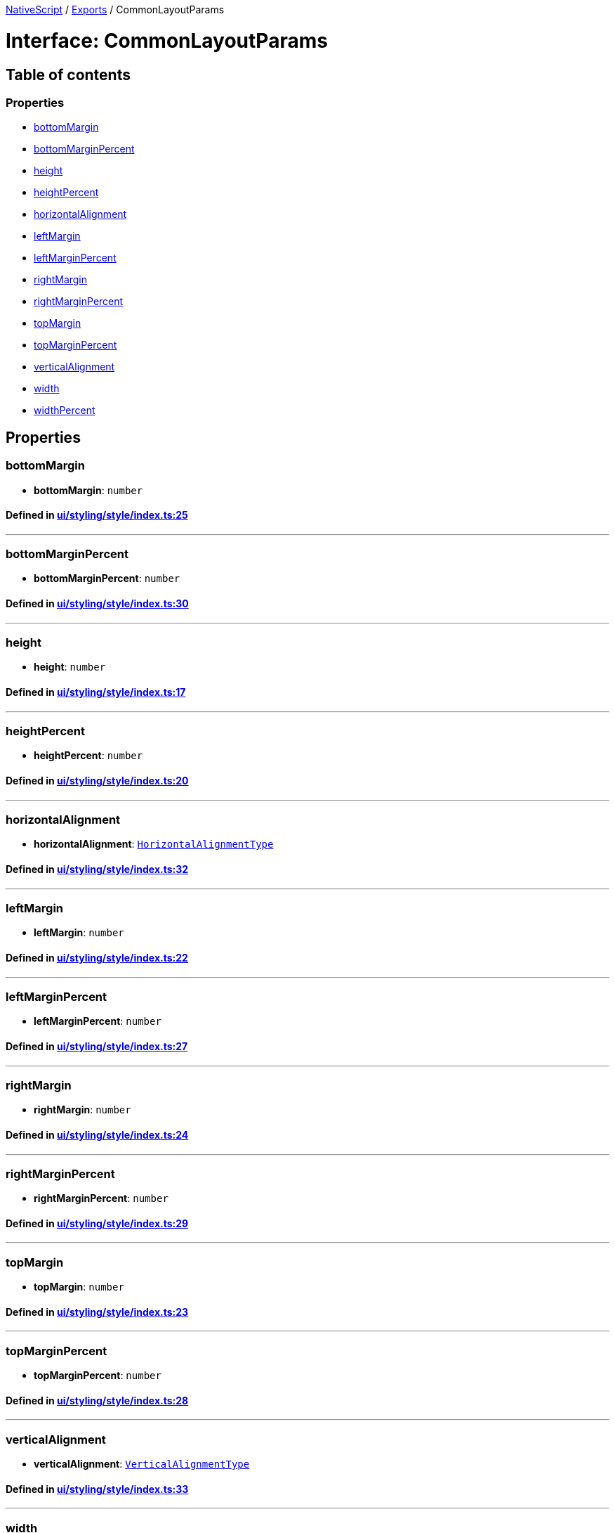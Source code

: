 

xref:../README.adoc[NativeScript] / xref:../modules.adoc[Exports] / CommonLayoutParams

= Interface: CommonLayoutParams

== Table of contents

=== Properties

* link:CommonLayoutParams.md#bottommargin[bottomMargin]
* link:CommonLayoutParams.md#bottommarginpercent[bottomMarginPercent]
* link:CommonLayoutParams.md#height[height]
* link:CommonLayoutParams.md#heightpercent[heightPercent]
* link:CommonLayoutParams.md#horizontalalignment[horizontalAlignment]
* link:CommonLayoutParams.md#leftmargin[leftMargin]
* link:CommonLayoutParams.md#leftmarginpercent[leftMarginPercent]
* link:CommonLayoutParams.md#rightmargin[rightMargin]
* link:CommonLayoutParams.md#rightmarginpercent[rightMarginPercent]
* link:CommonLayoutParams.md#topmargin[topMargin]
* link:CommonLayoutParams.md#topmarginpercent[topMarginPercent]
* link:CommonLayoutParams.md#verticalalignment[verticalAlignment]
* link:CommonLayoutParams.md#width[width]
* link:CommonLayoutParams.md#widthpercent[widthPercent]

== Properties

[#bottommargin]
=== bottomMargin

• *bottomMargin*: `number`

==== Defined in https://github.com/NativeScript/NativeScript/blob/02d4834bd/packages/core/ui/styling/style/index.ts#L25[ui/styling/style/index.ts:25]

'''

[#bottommarginpercent]
=== bottomMarginPercent

• *bottomMarginPercent*: `number`

==== Defined in https://github.com/NativeScript/NativeScript/blob/02d4834bd/packages/core/ui/styling/style/index.ts#L30[ui/styling/style/index.ts:30]

'''

[#height]
=== height

• *height*: `number`

==== Defined in https://github.com/NativeScript/NativeScript/blob/02d4834bd/packages/core/ui/styling/style/index.ts#L17[ui/styling/style/index.ts:17]

'''

[#heightpercent]
=== heightPercent

• *heightPercent*: `number`

==== Defined in https://github.com/NativeScript/NativeScript/blob/02d4834bd/packages/core/ui/styling/style/index.ts#L20[ui/styling/style/index.ts:20]

'''

[#horizontalalignment]
=== horizontalAlignment

• *horizontalAlignment*: link:../modules/CoreTypes.md#horizontalalignmenttype[`HorizontalAlignmentType`]

==== Defined in https://github.com/NativeScript/NativeScript/blob/02d4834bd/packages/core/ui/styling/style/index.ts#L32[ui/styling/style/index.ts:32]

'''

[#leftmargin]
=== leftMargin

• *leftMargin*: `number`

==== Defined in https://github.com/NativeScript/NativeScript/blob/02d4834bd/packages/core/ui/styling/style/index.ts#L22[ui/styling/style/index.ts:22]

'''

[#leftmarginpercent]
=== leftMarginPercent

• *leftMarginPercent*: `number`

==== Defined in https://github.com/NativeScript/NativeScript/blob/02d4834bd/packages/core/ui/styling/style/index.ts#L27[ui/styling/style/index.ts:27]

'''

[#rightmargin]
=== rightMargin

• *rightMargin*: `number`

==== Defined in https://github.com/NativeScript/NativeScript/blob/02d4834bd/packages/core/ui/styling/style/index.ts#L24[ui/styling/style/index.ts:24]

'''

[#rightmarginpercent]
=== rightMarginPercent

• *rightMarginPercent*: `number`

==== Defined in https://github.com/NativeScript/NativeScript/blob/02d4834bd/packages/core/ui/styling/style/index.ts#L29[ui/styling/style/index.ts:29]

'''

[#topmargin]
=== topMargin

• *topMargin*: `number`

==== Defined in https://github.com/NativeScript/NativeScript/blob/02d4834bd/packages/core/ui/styling/style/index.ts#L23[ui/styling/style/index.ts:23]

'''

[#topmarginpercent]
=== topMarginPercent

• *topMarginPercent*: `number`

==== Defined in https://github.com/NativeScript/NativeScript/blob/02d4834bd/packages/core/ui/styling/style/index.ts#L28[ui/styling/style/index.ts:28]

'''

[#verticalalignment]
=== verticalAlignment

• *verticalAlignment*: link:../modules/CoreTypes.md#verticalalignmenttype[`VerticalAlignmentType`]

==== Defined in https://github.com/NativeScript/NativeScript/blob/02d4834bd/packages/core/ui/styling/style/index.ts#L33[ui/styling/style/index.ts:33]

'''

[#width]
=== width

• *width*: `number`

==== Defined in https://github.com/NativeScript/NativeScript/blob/02d4834bd/packages/core/ui/styling/style/index.ts#L16[ui/styling/style/index.ts:16]

'''

[#widthpercent]
=== widthPercent

• *widthPercent*: `number`

==== Defined in https://github.com/NativeScript/NativeScript/blob/02d4834bd/packages/core/ui/styling/style/index.ts#L19[ui/styling/style/index.ts:19]
